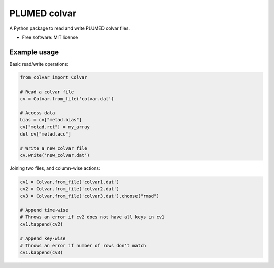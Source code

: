 PLUMED colvar
******************

A Python package to read and write PLUMED colvar files.

* Free software: MIT license

Example usage
-----------------

Basic read/write operations:

.. code-block:: python

    from colvar import Colvar

    # Read a colvar file
    cv = Colvar.from_file('colvar.dat')

    # Access data
    bias = cv["metad.bias"]
    cv["metad.rct"] = my_array
    del cv["metad.acc"]

    # Write a new colvar file
    cv.write('new_colvar.dat')

Joining two files, and column-wise actions:

.. code-block:: python

    cv1 = Colvar.from_file('colvar1.dat')
    cv2 = Colvar.from_file('colvar2.dat')
    cv3 = Colvar.from_file('colvar3.dat').choose("rmsd")

    # Append time-wise
    # Throws an error if cv2 does not have all keys in cv1
    cv1.tappend(cv2)

    # Append key-wise
    # Throws an error if number of rows don't match
    cv1.kappend(cv3)